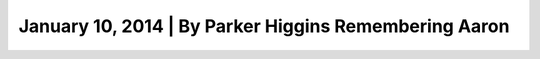 ﻿
.. index::
   pair: Aaron Swartz ; EFF (10 janvier 2014)



.. _aaron_swartz_10_janvier_2014:

======================================================
January 10, 2014 | By Parker Higgins Remembering Aaron
======================================================

.. seealso::

   - https://www.eff.org/deeplinks/2014/01/remembering-aaron

  
